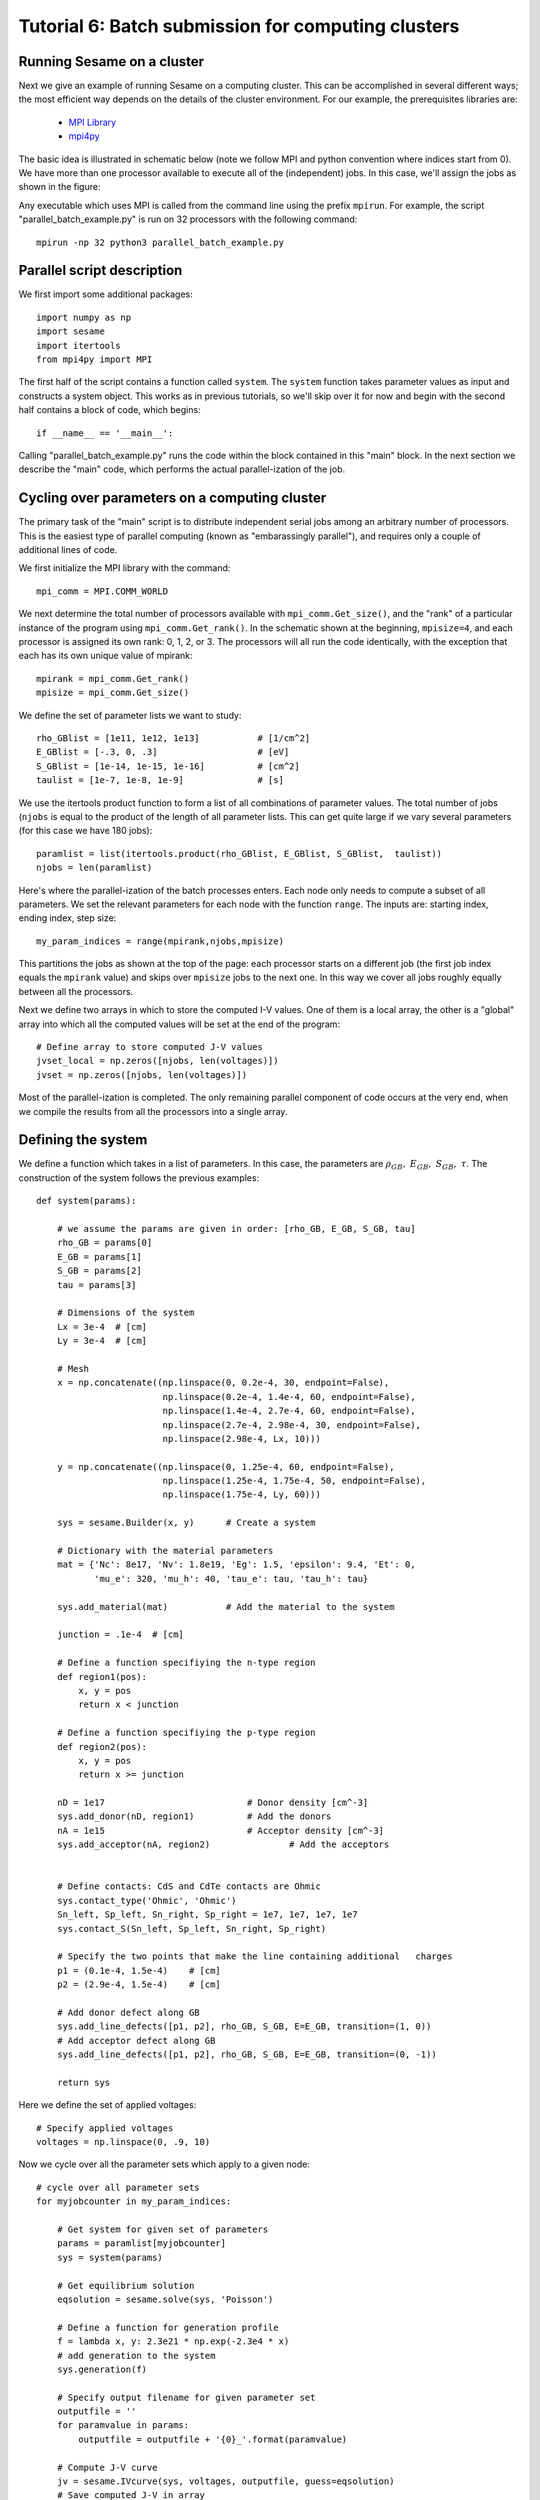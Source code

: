 Tutorial 6: Batch submission for computing clusters
----------------------------------------------------

.. seealso:: The example treated here is in the file ``sesame_batch_job.py`` located in the ``examples\tutorial6`` directory of the distribution.  

Running Sesame on a cluster
............................

Next we give an example of running Sesame on a computing cluster.  This can be accomplished in several different ways; the most efficient way depends on the details of the cluster environment.  For our example, the prerequisites libraries are:

	* `MPI Library <https://www.open-mpi.org>`_ 
	* `mpi4py <http://mpi4py.scipy.org>`_ 

The basic idea is illustrated in schematic below  (note we follow MPI and python convention where indices start from 0).  We have more than one processor available to execute all of the (independent) jobs.  In this case, we'll assign the jobs as shown in the figure:

.. image:: mpi.*
   :align: center

Any executable which uses MPI is called from the command line using the prefix ``mpirun``.  For example, the script "parallel_batch_example.py" is run on 32 processors with the following command::

	mpirun -np 32 python3 parallel_batch_example.py

Parallel script description
.............................
We first import some additional packages::

	import numpy as np
	import sesame
	import itertools
	from mpi4py import MPI

The first half of the script contains a function called ``system``.   The ``system`` function takes parameter values as input and constructs a system object.  This works as in previous tutorials, so we'll skip over it for now and begin with the second half contains a block of code, which begins::

		if __name__ == '__main__':


Calling "parallel_batch_example.py" runs the code within the block contained in this "main" block. In the next section we describe the "main" code, which performs the actual parallel-ization of the job.

Cycling over parameters on a computing cluster
.............................................................

The primary task of the "main" script is to distribute independent serial jobs among an arbitrary number of processors.  This is the easiest type of parallel computing (known as "embarassingly parallel"), and requires only a couple of additional lines of code.

We first initialize the MPI library with the command::
	
	    mpi_comm = MPI.COMM_WORLD


We next determine the total number of processors available with ``mpi_comm.Get_size()``, and the "rank" of a particular instance of the program using ``mpi_comm.Get_rank()``.  In the schematic shown at the beginning, ``mpisize=4``, and each processor is assigned its own rank: 0, 1, 2, or 3.  The processors will all run the code identically, with the exception that each has its own unique value of mpirank::


	    mpirank = mpi_comm.Get_rank()
	    mpisize = mpi_comm.Get_size()

We define the set of parameter lists we want to study::
	

	    rho_GBlist = [1e11, 1e12, 1e13]           # [1/cm^2]
	    E_GBlist = [-.3, 0, .3]                   # [eV]
	    S_GBlist = [1e-14, 1e-15, 1e-16]          # [cm^2]
	    taulist = [1e-7, 1e-8, 1e-9]              # [s]

We use the itertools product function to form a list of all combinations of parameter values.  The total number of jobs (``njobs`` is equal to the product of the length of all parameter lists.  This can get quite large if we vary several parameters (for this case we have 180 jobs)::

	
	    paramlist = list(itertools.product(rho_GBlist, E_GBlist, S_GBlist, 	taulist))
	    njobs = len(paramlist)


Here's where the parallel-ization of the batch processes enters.  Each node only needs to compute a subset of all parameters.  We set the relevant parameters for each node with the function ``range``.  The inputs are: starting index, ending index, step size::

	    my_param_indices = range(mpirank,njobs,mpisize)

This partitions the jobs as shown at the top of the page: each processor starts on a different job (the first job index equals the ``mpirank`` value) and skips over ``mpisize`` jobs to the next one.  In this way we cover all jobs roughly equally between all the processors.


Next we define two arrays in which to store the computed I-V values.  One of them is a local array, the other is a "global" array into which all the computed values will be set at the end of the program::
	
	    # Define array to store computed J-V values
	    jvset_local = np.zeros([njobs, len(voltages)])
	    jvset = np.zeros([njobs, len(voltages)])
	
Most of the parallel-ization is completed.  The only remaining parallel component of code occurs at the very end, when we compile the results from all the processors into a single array.

Defining the system
....................

We define a function which takes in a list of parameters.  In this case, the parameters are :math:`\rho_{GB},~E_{GB},~S_{GB},~\tau`.  The construction of the system follows the previous examples::

	def system(params):
	
	    # we assume the params are given in order: [rho_GB, E_GB, S_GB, tau]
	    rho_GB = params[0]
	    E_GB = params[1]
	    S_GB = params[2]
	    tau = params[3]
	
	    # Dimensions of the system
	    Lx = 3e-4  # [cm]
	    Ly = 3e-4  # [cm]
	
	    # Mesh
	    x = np.concatenate((np.linspace(0, 0.2e-4, 30, endpoint=False),
	                        np.linspace(0.2e-4, 1.4e-4, 60, endpoint=False),
	                        np.linspace(1.4e-4, 2.7e-4, 60, endpoint=False),
	                        np.linspace(2.7e-4, 2.98e-4, 30, endpoint=False),
	                        np.linspace(2.98e-4, Lx, 10)))
	
	    y = np.concatenate((np.linspace(0, 1.25e-4, 60, endpoint=False),
	                        np.linspace(1.25e-4, 1.75e-4, 50, endpoint=False),
	                        np.linspace(1.75e-4, Ly, 60)))
	
	    sys = sesame.Builder(x, y)	    # Create a system
	
	    # Dictionary with the material parameters
	    mat = {'Nc': 8e17, 'Nv': 1.8e19, 'Eg': 1.5, 'epsilon': 9.4, 'Et': 0,
	           'mu_e': 320, 'mu_h': 40, 'tau_e': tau, 'tau_h': tau}
	
	    sys.add_material(mat)	    # Add the material to the system

	    junction = .1e-4  # [cm]
	
	    # Define a function specifiying the n-type region
	    def region1(pos):
	        x, y = pos
	        return x < junction
	
	    # Define a function specifiying the p-type region
	    def region2(pos):
	        x, y = pos
	        return x >= junction
	
	    nD = 1e17  				# Donor density [cm^-3]
	    sys.add_donor(nD, region1)	    	# Add the donors
	    nA = 1e15  				# Acceptor density [cm^-3]
	    sys.add_acceptor(nA, region2)	    	# Add the acceptors

	
	    # Define contacts: CdS and CdTe contacts are Ohmic
	    sys.contact_type('Ohmic', 'Ohmic')
	    Sn_left, Sp_left, Sn_right, Sp_right = 1e7, 1e7, 1e7, 1e7
	    sys.contact_S(Sn_left, Sp_left, Sn_right, Sp_right)
	
	    # Specify the two points that make the line containing additional 	charges
	    p1 = (0.1e-4, 1.5e-4)    # [cm]
	    p2 = (2.9e-4, 1.5e-4)    # [cm]
	
	    # Add donor defect along GB
	    sys.add_line_defects([p1, p2], rho_GB, S_GB, E=E_GB, transition=(1, 0))
	    # Add acceptor defect along GB
	    sys.add_line_defects([p1, p2], rho_GB, S_GB, E=E_GB, transition=(0, -1))

	    return sys



Here we define the set of applied voltages::	

	    # Specify applied voltages
	    voltages = np.linspace(0, .9, 10)

Now we cycle over all the parameter sets which apply to a given node::
	
	    # cycle over all parameter sets
	    for myjobcounter in my_param_indices:
	
	        # Get system for given set of parameters
	        params = paramlist[myjobcounter]
	        sys = system(params)
	
	        # Get equilibrium solution
        	eqsolution = sesame.solve(sys, 'Poisson')
	
	        # Define a function for generation profile
	        f = lambda x, y: 2.3e21 * np.exp(-2.3e4 * x)
	        # add generation to the system
	        sys.generation(f)
	
	        # Specify output filename for given parameter set
	        outputfile = ''
	        for paramvalue in params:
	            outputfile = outputfile + '{0}_'.format(paramvalue)
	
	        # Compute J-V curve
	        jv = sesame.IVcurve(sys, voltages, outputfile, guess=eqsolution)
	        # Save computed J-V in array
	        jvset_local[myjobcounter,:] = jv
	
To combine the output of all the processers, we use ``mpi_comm.Reduce``.  The first argument is the local value of jv; the second argument is the global jv array.  The local arrays will be added together and stored in the global array::
	
	    mpi_comm.Reduce(jvset_local,jvset)

Finally we save the global array of jv values, together with the list of parameters in a file "JVset"::

	    np.savez("JVset", jvset, paramlist)



